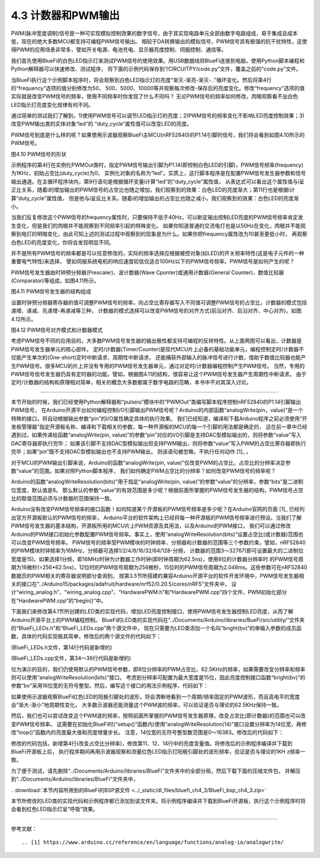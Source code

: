 ===========================
4.3 计数器和PWM输出
===========================

PWM(脉冲宽度调制)信号是一种可实现模拟控制效果的数字信号，由于其实现电路单元全部由数字电路组成，易于集成且成本低，现在的绝大多数MCU都支持可编程PWM信号输出。
相较于DA转换输出的模拟信号，PWM信号具有极强的抗干扰特性，这使得PWM的应用场景非常多，譬如开关电源、电池充电、显示器亮度控制、伺服控制、通信等。

我们首先使用BlueFi的白色LED指示灯来测试PWM信号的使用效果。用USB数据线将BlueFi连接到电脑，使用Python脚本编程和Python解释器可以快速修改、测试程序，
将下面的示例代码保存到“/CIRCUITPY/code.py”文件，覆盖之前的“code.py”文件。

.. code-block::  python
  :linenos:

  import time
  import board
  from pulseio import PWMOut
  led = PWMOut(board.WHITELED, frequency=1000, duty_cycle=0)

  while True:
    for i in range(100):
      if i < 50:
        led.duty_cycle = int(i * 2 * 65535 / 100)  # Up
      else:
        led.duty_cycle = 65535 - int((i - 50) * 2 * 65535 / 100)  # Down
      time.sleep(0.01)

当BlueFi执行这个示例脚本程序时，将会观察到白色LED指示灯的亮度“渐灭-渐亮-渐灭-..”循环变化。然后将第4行的“frequency”选项的值分别修改为50、
500、5000、10000等并观察每次修改-保存后的亮度变化。修改“frequency”选项的值实际就是改变PWM信号的频率，使用不同频率时你发现了什么不同吗？
无论PWM信号的频率如何修改，肉眼观察看不出白色LED指示灯亮度变化规律有何不同。

通过简单的测试我们了解到，1)使用PWM信号可以调节LED指示灯的亮度；2)PWM信号的频率变化不影响LED亮度控制效果；3)改变PWM输出类的实体对象“led”的
“duty_cycle”属性值可以改变LED的亮度。

PWM信号到底是什么样的呢？如果使用示波器观察BlueFi主MCU(nRF52840)的P1.14引脚的信号，我们将会看到如图4.10所示的PWM信号。

.. image:: ../_static/images/c4/pwm_signal_feature.jpg
  :scale: 25%
  :align: center

图4.10  PWM信号的形状

示例程序的第4行在实例化PWMOut类时，指定PWM信号输出引脚为P1.14(即控制白色LED的引脚)，PWM信号频率(frequency)为1KHz，初始占空比(duty_cycle)为0，
实例化对象的名称为“led”。实质上，这行脚本程序是在配置PWM信号发生器参数和信号输出通道。在主循环程序块内，第9行语句是根据循环变量i计算“led”的“duty_cycle”属性值，
从表达式可以看出这个属性值与i呈正比关系，随着i的增加输出的PWM信号的占空比也随之增加，我们观察到的效果：白色LED的亮度渐大；第11行也是根据i计算“duty_cycle”属性值，
但是他与i呈反比关系，随着i的增加输出的占空比也随之减小，我们观察到的效果：白色LED的亮度渐小。

当我们反复修改这个PWM信号的frequency属性时，只要保持不低于40Hz，可以断定输出控制LED亮度的PWM信号频率肯定发生变化，但是我们的肉眼并不能观察到不同频率引起的特殊变化。
如果你知道普通的交流电灯也是以50Hz在变化，肉眼并不能观察到电灯的明暗变化，由此可知上述的测试过程中观察到的现象是为什么。如果你把frequency属性改为10甚至更低小时，
再观察白色LED的亮度变化，你将会发现明显不同。

并不是所有PWM信号的频率都是可以任意修改的，实际的频率选择应根据被控对象(如LED)的开关频率特性(这是电子元件的一种重要电气特性)来选择，
譬如伺服系统电机的响应速度较低仅适合100Hz以下的PWM信号频率。PWM信号是如何产生的呢？

PWM信号发生器由时钟预分频器(Prescaler)、波计数器(Wave Cpunter)或通用计数器(General Counter)、数值比较器(Comparator)等组成，如图4.11所示。

.. image:: ../_static/images/c4/pwm_generator_structure.jpg
  :scale: 32%
  :align: center

图4.11  PWM信号发生器的结构组成

设置时钟预分频器寄存器的值可调整PWM信号的频率，向占空比寄存器写入不同值可调整PWM信号的占空比，计数器的模式包括递增、递减、先递增-再递减等三种，
计数器的模式选择可以改变PWM信号的对齐方式(前沿对齐、后沿对齐、中心对齐)，如图4.12所示。

.. image:: ../_static/images/c4/pwm_signal_align_mode.jpg
  :scale: 36%
  :align: center

图4.12  PWM信号对齐模式和计数器模式

考虑PWM信号不同的应用目的，大多数PWM信号发生器的输出极性都支持可编程的反转特性。从上面两图可以看出，计数器是PWM信号发生器单元的核心部件。
定时/计数器(Timer/Counter)是现代MCU片上必备的基础功能单元，编程控制定时/计数器不仅能产生单次的(One-short)定时中断请求、周期性中断请求，
还能捕获外部输入的脉冲信号进行计数，借助于数值比较器也能产生PWM信号。很多MCU的片上并没有专用的PWM信号发生器单元，通过对定时/计数器编程控制产生PWM信号。
当然，专用的PWM信号信号发生器仍具有定时器的功能。譬如，根据图4.11的结构，很容易让这个PWM信号发生器产生周期性中断请求。
由于定时/计数器的结构和原理相对简单，相关的概念大多数都属于数字电路的范畴，本书中不对其深入讨论。

-------------------------

本节开始的时候，我们已经使用Python解释器和“pulseio”模块中的“PWMOut”类编写脚本程序控制nRF52840的P1.14引脚输出PWM信号，
在Arduino开源平台如何编程控制I/O引脚输出PWM信号呢？Arduino的内部函数“analogWrite(pin，value)”是一个特殊的接口，将自动根据输出参数“pin”的I/O属性确定具体的执行效果。
我们已经知道，编译和下载Arduino程序之前必须使用“开发板管理器”指定开源板名称、编译和下载相关的参数，每一种开源板的MCU的每一个引脚的用法都是确定的，
这在前一章中已经遇到过。如果传递给函数“analogWrite(pin, value)”的参数“pin”对应的I/O引脚是支持DAC型模拟输出的，则将参数“value”写入DAC寄存器即执行完毕；
如果该引脚不支持DAC型模拟输出但支持PWM输出，则将参数“value”写入PWM的占空比寄存器即执行完毕；如果“pin”既不支持DAC型模拟输出也不支持PWM输出，
则该语句被忽略，不执行任何动作 [1]_ 。

对于MCU的PWM输出引脚来说，Arduino的函数“analogWrite(pin, value)”仅改变PWM的占空比，占空比的分辨率决定参数“value”的范围。如果对照Python脚本程序，
我们如何确定PWM占空比的分辨率？如何改变PWM信号的频率呢？

Arduino的函数“analogWriteResolution(bits)”用于指定“analogWrite(pin, value)”的参数“value”的分辨率，参数“bits”是二进制位宽度，默认值是8。
那么默认的参数“value”的有效范围是多少呢？根据前面所掌握的PWM信号发生器的结构，PWM信号占空比的取值范围必须与计数器的范围保持一致。

Arduino没有改变PWM信号频率的接口函数！如何知道某个开源板的PWM信号频率是多少呢？在Arduino官网的页面 [1]_ 已经列出官方开源板默认的PWM信号的频率，
Arduino平台的软件架构上已经将每一种开源板的PWM信号频率进行预设。当我们了解PWM信号发生器的基本结构，开源板所用的MCU片上PWM资源及其用法，以及Arduino的PWM接口，
我们可以通过修改Arduino的PWM接口初始化参数配置PWM信号频率。事实上，使用“analogWriteResolution(bits)”设置占空比(或计数器)范围也可以改变PWM信号频率。
PWM信号的频率受PWM模块的时钟频率、分频器和计数器的范围等三个参数约束。譬如，nRF52840的PWM模块时钟频率为16MHz，分频器可选择1/2/4/8/16/32/64/128-分频，
计数器的范围3～32767(即可设置最大的二进制位宽度是15)。如果选择1分频，即16MHz时钟为计数器工作时钟(即时钟周期为62.5ns)，使用8位的计数器分辨率时
的PWM信号周期为16微秒(=256*62.5ns)，12位时的PWM信号周期为256微秒，15位时的PWM信号周期为2.048ms。这些参数可在nRF52840数据页的PWM相关的寄存器说明部分查询到。
按第3.5节所搭建的兼容Arduino开源平台的软件开发环境中，PWM信号发生器相关的接口在“../Arduino15/packages/adafruit/hardware/nrf52/0.20.5/cores/nRF5”文件夹中，
设计“wiring_analog.h”、“wiring_analog.cpp”、“HardwarePWM.h”和“HardwarePWM.cpp”四个文件，PWM初始化部分在“HardwarePWM.cpp”的“begin()”中。

下面我们来修改第4.1节所创建的LED类的实现代码，增加LED亮度控制接口，使用PWM信号发生器控制LED亮度，从而了解Arduino开源平台上的PWM编程控制。
BlueFi的LED类的实现代码在“../Documents/Arduino/libraries/BueFi/src/utility/”文件夹的“BlueFi_LEDs.h”和“BlueFi_LEDs.cpp”两个源文件中，
现在只需要为LED类添加一个名叫“bright(bv)”的单输入参数的成员函数，具体的代码实现极其简单，修改后的两个源文件的代码如下：


(BlueFi_LEDs.h文件，第14行代码是新增的)

.. code-block::  c
  :linenos:

  #ifndef ___BLUEFI_LEDS_H_
  #define ___BLUEFI_LEDS_H_

  #include <Arduino.h>

  class LED {
    public:
      LED(uint8_t pin);
      uint8_t getAttachPin(void);
      void on(void);
      void off(void);
      void toggle(void);
      bool state(void);
      void bright(uint16_t bv); // set LED brightness

  private:
      bool __isInited;
      bool __state;
      uint8_t __pin;
  };

  #endif // ___BLUEFI_LEDS_H_

(BlueFi_LEDs.cpp文件，第34～36行代码是新增的)

.. code-block::  c
  :linenos:

  #include "BlueFi_LEDs.h"

  LED::LED(uint8_t pin) {
      __isInited = 1;
      __state = 0;
      __pin = pin;
      pinMode(__pin, OUTPUT);
      digitalWrite(__pin, __state);
  }

  uint8_t LED::getAttachPin(void) {
      return __pin;
  }

  void LED::on(void) {
      __state = 1;
      digitalWrite(__pin, __state);
  }

  void LED::off(void) {
      __state = 0;
      digitalWrite(__pin, __state);
  }

  void LED::toggle(void) {
      __state = (__state)?0:1;
      digitalWrite(__pin, __state);
  }

  bool LED::state(void) {
    return __state;
  }

  void LED::bright(uint16_t bv) {
      analogWrite(__pin, bv); 
  }

仅为演示的目的，我们仍使用默认的PWM信号参数，即8位分辨率的PWM占空比、62.5KHz的频率，如果需要改变分辨率和频率则可以使用“analogWriteResolution(bits)”接口。
考虑到分辨率可配置为最大宽度是15位，因此亮度控制接口函数“bright(bv)”的参数“bv”采用16位宽的无符号整型。然后，编写这个接口的用法示例程序，代码如下：

.. code-block::  c
  :linenos:

  #include <BlueFi.h>
  void setup() {
    bluefi.begin();
    bluefi.whiteLED.off();
  }

  void loop() {
    static uint8_t bv=0, dir=1;
    if (dir) {  // fade up
      bv += 5;  // step length
      if (bv > 250) dir=0;
    } else {    // fade down
      if (bv >= 5) bv -= 5;
      else dir=1;
    }
    bluefi.redLED.bright(bv);
    delay(10);
  }

如果使用示波器观察BlueFi红色LED的阳极引脚处的波形，将会清晰地看到一个周期/频率固定的PWM波形，而且高电平的宽度会“渐大-渐小”地周期性变化，
大多数示波器还能测量这个PWM波的频率，可以验证是否与理论的62.5KHz保持一致。

然后，我们也可以尝试改变这个PWM波的频率，按照前面所掌握的PWM信号发生器原理，改变占空比(即计数器)的范围也可以改变PWM信号频率。
这需要在初始化BlueFi时(“setup()”函数内)使用“analogWriteResolution(14)”接口设置分辨率为14位宽，再修改“loop()”函数内的亮度最大值和亮度增量步长。
注意，14位宽的无符号整型数范围是0～16383。修改后的代码如下：

.. code-block::  c
  :linenos:

  #include <BlueFi.h>
  void setup() {
    bluefi.begin();
    analogWriteResolution(14); // 14-bit resolution: 0~16,383
    bluefi.whiteLED.off();
  }

  void loop() {
    static uint16_t bv=0, dir=1;
    if (dir) {   // fade up
      bv += 328; // step length
      if (bv > 16383) dir=0;
    } else {     // fade down
      if (bv >= 328) bv -= 328;
      else dir=1;
    }
    bluefi.redLED.bright(bv);
    delay(10);
  }

修改的代码包括，新增第4行(改变占空比分辨率)，修改第11、12、14行中的亮度变量值。将修改后的示例程序编译并下载到BlueFi开源板上后，
执行程序期间再用示波器观察和测量红色LED指示灯阳极引脚处的波形频率，验证是否与理论的1KHz频率一致。

为了便于测试，请先删除“../Documents/Arduino/libraries/BlueFi”文件夹中的全部分局，然后下载下面的压缩文件包，
并解压到“../Documents/Arduino/libraries/BlueFi”文件夹中，

. :download:`本节内容所用到的BlueFi的BSP源文件 <../_static/dl_files/bluefi_ch4_3/BlueFi_bsp_ch4_3.zip>`

本节所修改的LED类的实现代码和示例程序都已添加到该文件夹。将示例程序编译并下载到BlueFi开源板，执行这个示例程序时将会看到红色LED指示灯呈“呼吸”效果。



-------------------------


参考文献：
::

.. [1] https://www.arduino.cc/reference/en/language/functions/analog-io/analogwrite/
